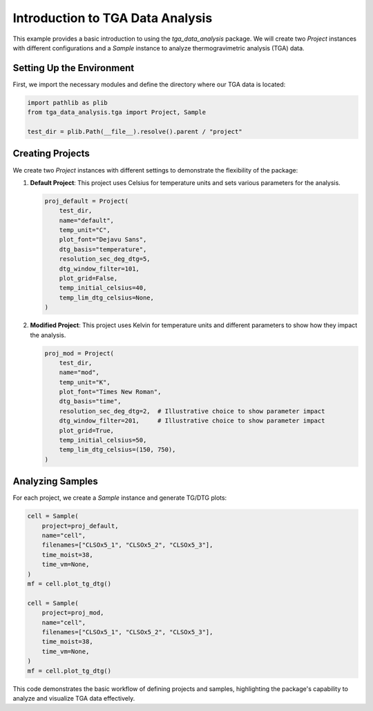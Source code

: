 Introduction to TGA Data Analysis
=================================

This example provides a basic introduction to using the `tga_data_analysis` package. We will create two `Project` instances with different configurations and a `Sample` instance to analyze thermogravimetric analysis (TGA) data.

Setting Up the Environment
--------------------------

First, we import the necessary modules and define the directory where our TGA data is located:

.. code-block:: python

    import pathlib as plib
    from tga_data_analysis.tga import Project, Sample

    test_dir = plib.Path(__file__).resolve().parent / "project"

Creating Projects
-----------------

We create two `Project` instances with different settings to demonstrate the flexibility of the package:

1. **Default Project**: This project uses Celsius for temperature units and sets various parameters for the analysis.

   .. code-block:: python

       proj_default = Project(
           test_dir,
           name="default",
           temp_unit="C",
           plot_font="Dejavu Sans",
           dtg_basis="temperature",
           resolution_sec_deg_dtg=5,
           dtg_window_filter=101,
           plot_grid=False,
           temp_initial_celsius=40,
           temp_lim_dtg_celsius=None,
       )

2. **Modified Project**: This project uses Kelvin for temperature units and different parameters to show how they impact the analysis.

   .. code-block:: python

       proj_mod = Project(
           test_dir,
           name="mod",
           temp_unit="K",
           plot_font="Times New Roman",
           dtg_basis="time",
           resolution_sec_deg_dtg=2,  # Illustrative choice to show parameter impact
           dtg_window_filter=201,     # Illustrative choice to show parameter impact
           plot_grid=True,
           temp_initial_celsius=50,
           temp_lim_dtg_celsius=(150, 750),
       )

Analyzing Samples
-----------------

For each project, we create a `Sample` instance and generate TG/DTG plots:

.. code-block:: python

    cell = Sample(
        project=proj_default,
        name="cell",
        filenames=["CLSOx5_1", "CLSOx5_2", "CLSOx5_3"],
        time_moist=38,
        time_vm=None,
    )
    mf = cell.plot_tg_dtg()

    cell = Sample(
        project=proj_mod,
        name="cell",
        filenames=["CLSOx5_1", "CLSOx5_2", "CLSOx5_3"],
        time_moist=38,
        time_vm=None,
    )
    mf = cell.plot_tg_dtg()

This code demonstrates the basic workflow of defining projects and samples, highlighting the package's capability to analyze and visualize TGA data effectively.
